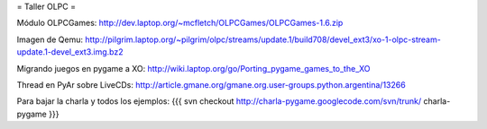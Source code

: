 = Taller OLPC =

Módulo OLPCGames:
http://dev.laptop.org/~mcfletch/OLPCGames/OLPCGames-1.6.zip

Imagen de Qemu:
http://pilgrim.laptop.org/~pilgrim/olpc/streams/update.1/build708/devel_ext3/xo-1-olpc-stream-update.1-devel_ext3.img.bz2

Migrando juegos en pygame a XO:
http://wiki.laptop.org/go/Porting_pygame_games_to_the_XO

Thread en PyAr sobre LiveCDs:
http://article.gmane.org/gmane.org.user-groups.python.argentina/13266

Para bajar la charla y todos los ejemplos:
{{{
svn checkout http://charla-pygame.googlecode.com/svn/trunk/ charla-pygame
}}}

